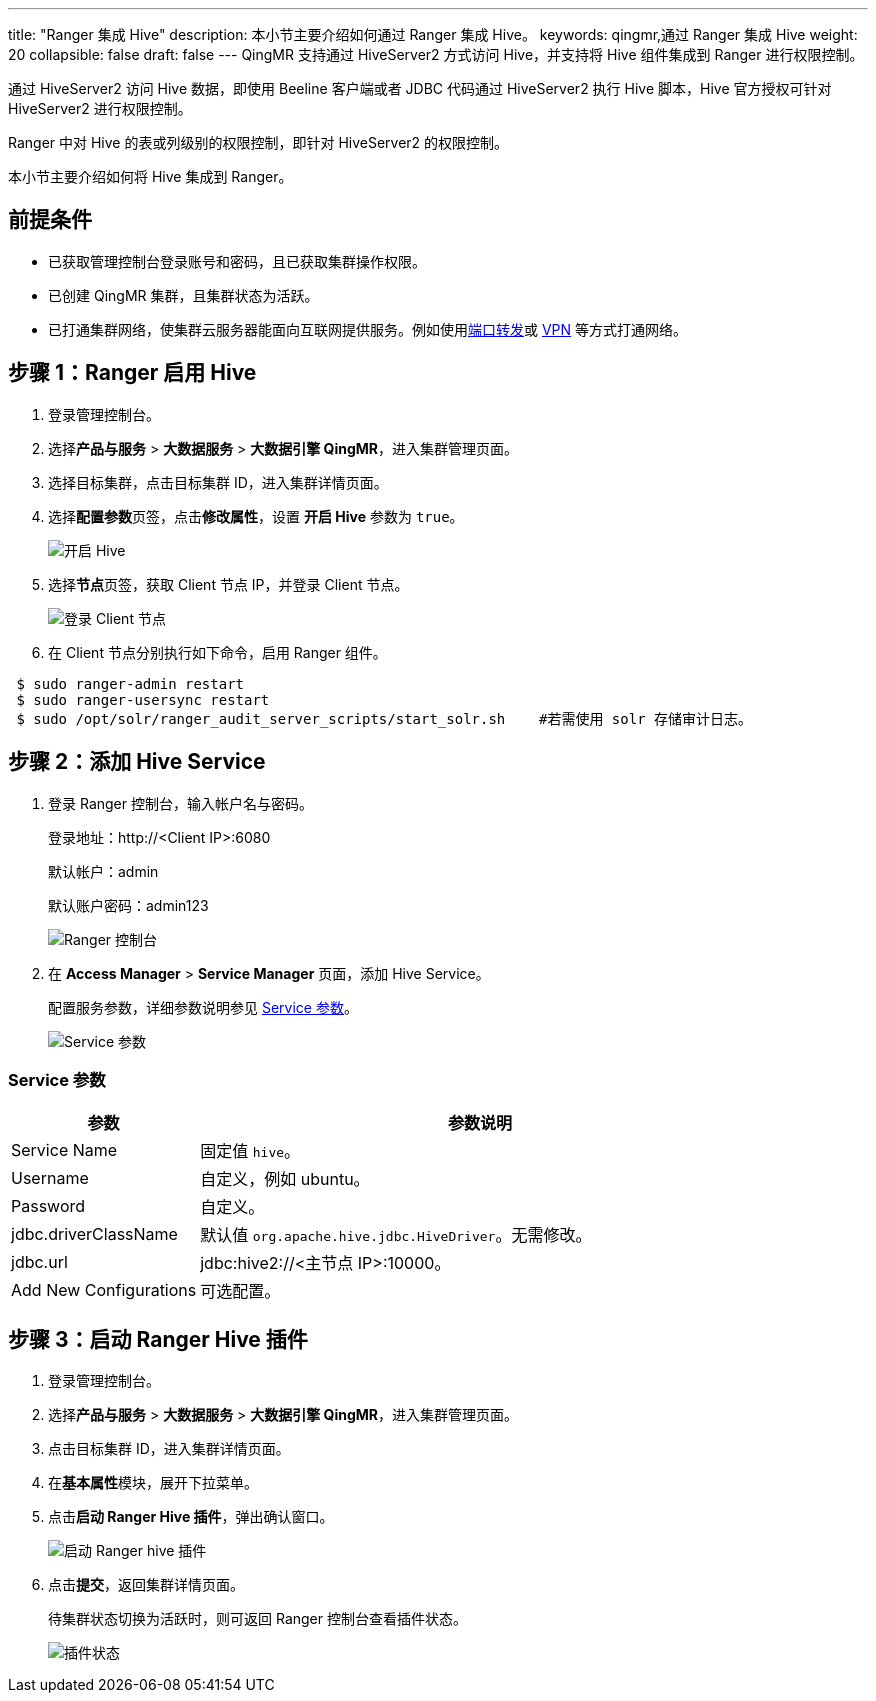 ---
title: "Ranger 集成 Hive"
description: 本小节主要介绍如何通过 Ranger 集成 Hive。 
keywords: qingmr,通过 Ranger 集成 Hive
weight: 20
collapsible: false
draft: false
---
QingMR 支持通过 HiveServer2 方式访问 Hive，并支持将 Hive 组件集成到 Ranger 进行权限控制。

通过 HiveServer2 访问 Hive 数据，即使用 Beeline 客户端或者 JDBC 代码通过 HiveServer2 执行 Hive 脚本，Hive 官方授权可针对 HiveServer2 进行权限控制。

Ranger 中对 Hive 的表或列级别的权限控制，即针对 HiveServer2 的权限控制。

本小节主要介绍如何将 Hive 集成到 Ranger。

== 前提条件

* 已获取管理控制台登录账号和密码，且已获取集群操作权限。
* 已创建 QingMR 集群，且集群状态为``活跃``。
* 已打通集群网络，使集群云服务器能面向互联网提供服务。例如使用link:../../../../../network/vpc/faq/methods_of_port_forwarding/[端口转发]或 link:../../../../../network/vpc/manual/vpn/vpn_intro[VPN] 等方式打通网络。

== 步骤 1：Ranger 启用 Hive

. 登录管理控制台。
. 选择**产品与服务** > *大数据服务* > *大数据引擎 QingMR*，进入集群管理页面。
. 选择目标集群，点击目标集群 ID，进入集群详情页面。
. 选择**配置参数**页签，点击**修改属性**，设置 *开启 Hive* 参数为 `true`。
+
image::/images/cloud_service/bigdata/qingmr/enable_hive.png[开启 Hive]

. 选择**节点**页签，获取 Client 节点 IP，并登录 Client 节点。
+
image::/images/cloud_service/bigdata/qingmr/client_node.png[登录 Client 节点]

. 在 Client 节点分别执行如下命令，启用 Ranger 组件。

[source]
 $ sudo ranger-admin restart
 $ sudo ranger-usersync restart
 $ sudo /opt/solr/ranger_audit_server_scripts/start_solr.sh    #若需使用 solr 存储审计日志。

== 步骤 2：添加 Hive Service

. 登录 Ranger 控制台，输入帐户名与密码。
+
登录地址：http://<Client IP>:6080
+
默认帐户：admin
+
默认账户密码：admin123
+
image::/images/cloud_service/bigdata/qingmr/ranger_ui.png[Ranger 控制台]

. 在 *Access Manager* > *Service Manager* 页面，添加 Hive Service。
+
配置服务参数，详细参数说明参见 <<_service_参数,Service 参数>>。
+
image::/images/cloud_service/bigdata/qingmr/service_para.png[Service 参数]

=== Service 参数

[cols="1,3"]
|===
| 参数 | 参数说明

| Service Name
| 固定值 `hive`。

| Username
| 自定义，例如 ubuntu。

| Password
| 自定义。

| jdbc.driverClassName
| 默认值 `org.apache.hive.jdbc.HiveDriver`。无需修改。

| jdbc.url
| jdbc:hive2://<主节点 IP>:10000。

| Add New Configurations
| 可选配置。
|===

== 步骤 3：启动 Ranger Hive 插件

. 登录管理控制台。
. 选择**产品与服务** > *大数据服务* > *大数据引擎 QingMR*，进入集群管理页面。
. 点击目标集群 ID，进入集群详情页面。
. 在**基本属性**模块，展开下拉菜单。
. 点击**启动 Ranger Hive 插件**，弹出确认窗口。
+
image::/images/cloud_service/bigdata/qingmr/enable_ranger_hive.png[启动 Ranger hive 插件]

. 点击**提交**，返回集群详情页面。
+
待集群状态切换为``活跃``时，则可返回 Ranger 控制台查看插件状态。
+
image::/images/cloud_service/bigdata/qingmr/service_status.png[插件状态]
